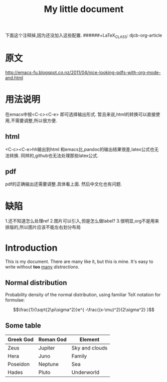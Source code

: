 


下面这个注释掉,因为还没加入这些配置.
######+LaTeX_CLASS: djcb-org-article
#+TITLE: My little document
* 原文
http://emacs-fu.blogspot.co.nz/2011/04/nice-looking-pdfs-with-org-mode-and.html
* 用法说明
在emacs中按<C-c><C-e> 即可选择输出形式.
暂且来说,html的转换可以直接使用,不需要调整,所以很方便.
** html
 <C-c><C-e>hh输出到html
 和emacs比,pandoc的输出结果很差,latex公式也无法转换.
 同样的,github也无法处理那些latex公式.
** pdf
   pdf的正确输出还需要调整.具体看上面.
   然后中文化也有问题.
* 缺陷 
1.还不知道怎么处理ref
2.图片可以引入,但是怎么做label?
3.很明显,org不是用来排版的,所以图片应该不能左右划分布局

* Introduction
  
  This is my document. There are many like it, but this is mine. It's easy to
  write without *too* _many_ /distractions/.
  
** Normal distribution

   Probability density of the normal distribution, using familiar TeX notation
   for formulae:
 
   $$\frac{1}{\sqrt{2\pi\sigma^2}}e^{ -\frac{(x-\mu)^2}{2\sigma^2} }$$

** Some table

| *Greek God* | *Roman God* | *Element*      |
|-------------+-------------+----------------|
| Zeus        | Jupiter     | Sky and clouds |
| Hera        | Juno        | Family         |
| Poseidon    | Neptune     | Sea            |
| Hades       | Pluto       | Underworld     |
